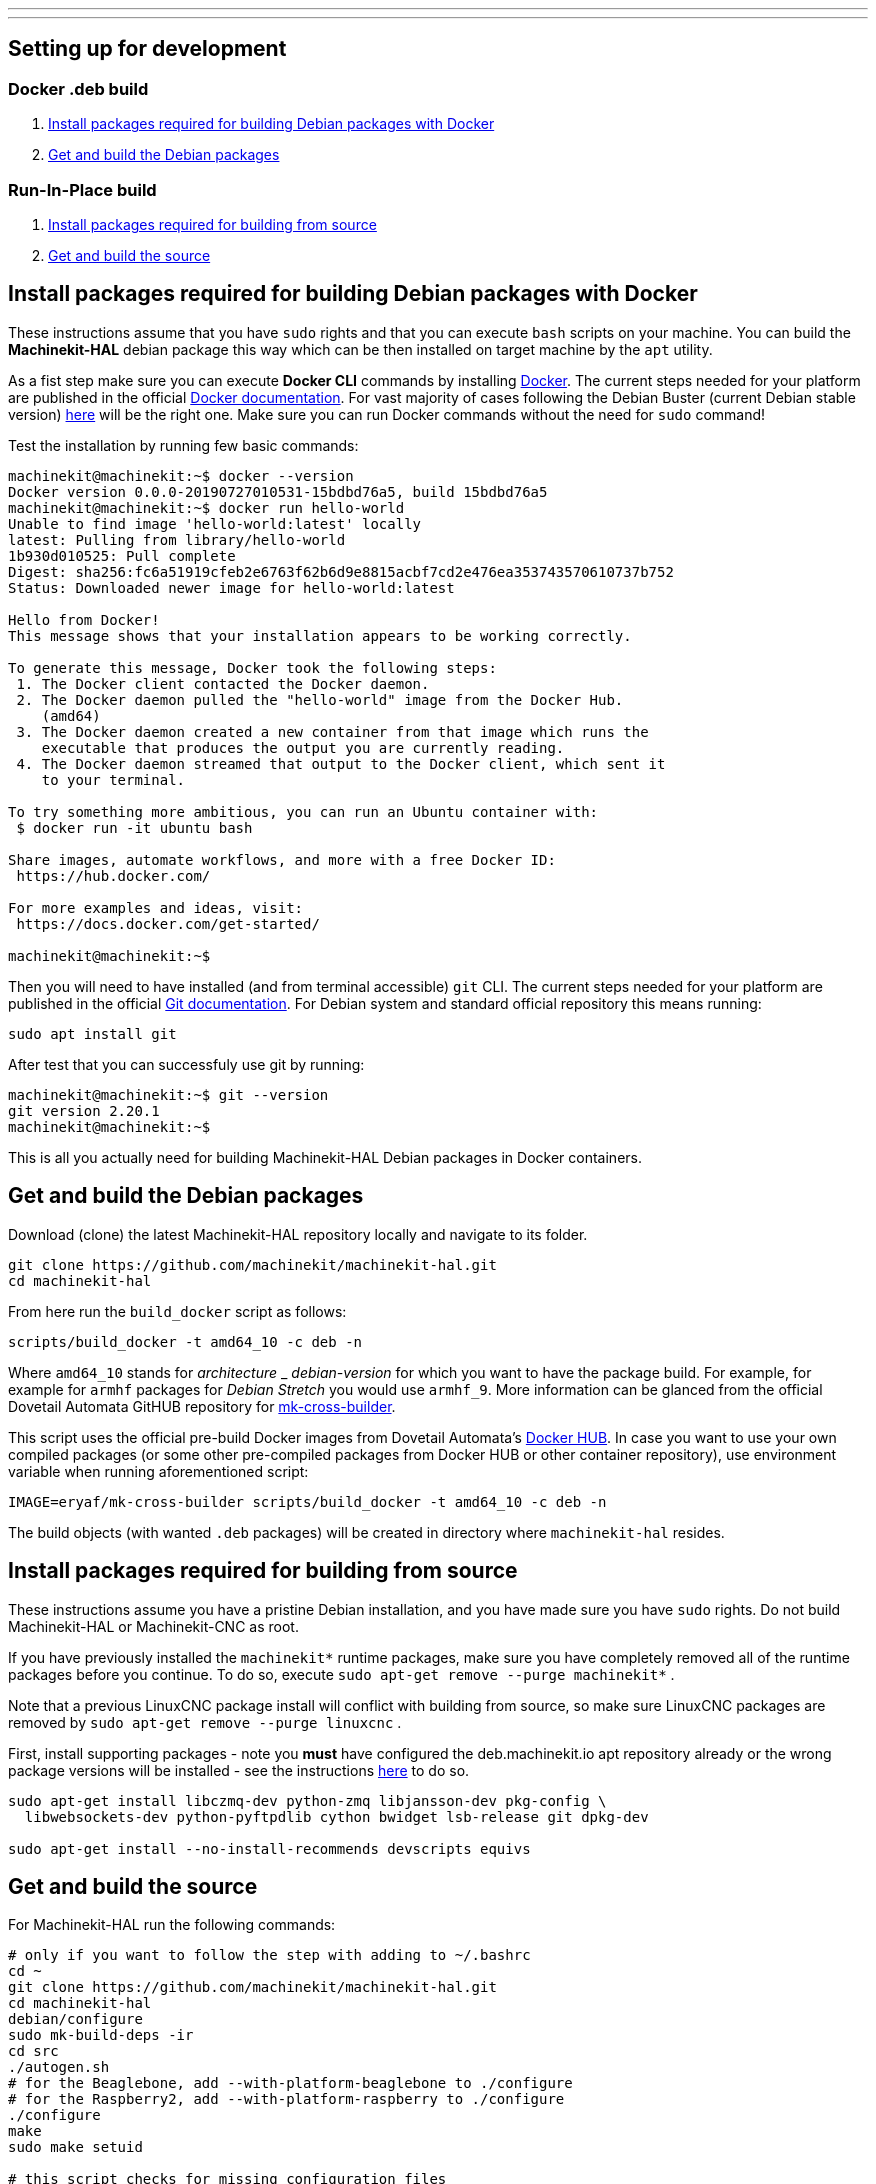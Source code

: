 ---
---

:skip-front-matter:

== [[packages-developing-rip]]Setting up for development
=== [[packages-developing-docker]]Docker .deb build

. <<install-development-packages-docker,Install packages required for building Debian packages with Docker>>
. <<get-source-and-build-docker,Get and build the Debian packages>>

=== [[packages-developing-rip]]Run-In-Place build

. <<install-development-packages,Install packages required for building from source>>
. <<get-source-and-build,Get and build the source>>

== [[install-development-packages-docker]]Install packages required for building Debian packages with Docker

These instructions assume that you have `sudo` rights and that you can execute `bash` scripts on your machine. You can build the *Machinekit-HAL* debian package this way which can be then installed on target machine by the `apt` utility.

As a fist step make sure you can execute *Docker CLI* commands by installing https://docker.com[Docker]. The current steps needed for your platform are published in the official https://docs.docker.com/get-docker/[Docker documentation]. For vast majority of cases following the Debian Buster (current Debian stable version) https://docs.docker.com/get-docker/[here] will be the right one. Make sure you can run Docker commands without the need for `sudo` command!

Test the installation by running few basic commands:

[source,bash]
----
machinekit@machinekit:~$ docker --version
Docker version 0.0.0-20190727010531-15bdbd76a5, build 15bdbd76a5
machinekit@machinekit:~$ docker run hello-world
Unable to find image 'hello-world:latest' locally
latest: Pulling from library/hello-world
1b930d010525: Pull complete 
Digest: sha256:fc6a51919cfeb2e6763f62b6d9e8815acbf7cd2e476ea353743570610737b752
Status: Downloaded newer image for hello-world:latest

Hello from Docker!
This message shows that your installation appears to be working correctly.

To generate this message, Docker took the following steps:
 1. The Docker client contacted the Docker daemon.
 2. The Docker daemon pulled the "hello-world" image from the Docker Hub.
    (amd64)
 3. The Docker daemon created a new container from that image which runs the
    executable that produces the output you are currently reading.
 4. The Docker daemon streamed that output to the Docker client, which sent it
    to your terminal.

To try something more ambitious, you can run an Ubuntu container with:
 $ docker run -it ubuntu bash

Share images, automate workflows, and more with a free Docker ID:
 https://hub.docker.com/

For more examples and ideas, visit:
 https://docs.docker.com/get-started/

machinekit@machinekit:~$

----

Then you will need to have installed (and from terminal accessible) `git` CLI. The current steps needed for your platform are published in the official https://git-scm.com/book/en/v2/Getting-Started-Installing-Git[Git documentation]. For Debian system and standard official repository this means running:

[source,bash]
----
sudo apt install git
----

After test that you can successfuly use git by running:

[source,bash]
----
machinekit@machinekit:~$ git --version
git version 2.20.1
machinekit@machinekit:~$ 

----

This is all you actually need for building Machinekit-HAL Debian packages in Docker containers.

== [[get-source-and-build-docker]]Get and build the Debian packages

Download (clone) the latest Machinekit-HAL repository locally and navigate to its folder.

[source,bash]
----
git clone https://github.com/machinekit/machinekit-hal.git
cd machinekit-hal

----

From here run the `build_docker` script as follows:

[source,bash]
----
scripts/build_docker -t amd64_10 -c deb -n
----

Where `amd64_10` stands for _architecture_ _ _debian-version_ for which you want to have the package build. For example, for example for `armhf` packages for _Debian Stretch_ you would use `armhf_9`. More information can be glanced from the official Dovetail Automata GitHUB repository for https://github.com/dovetail-automata/mk-cross-builder/#using-the-images[mk-cross-builder].

This script uses the official pre-build Docker images from Dovetail Automata's https://hub.docker.com/r/dovetailautomata/mk-cross-builder/tags[Docker HUB]. In case you want to use your own compiled packages (or some other pre-compiled packages from Docker HUB or other container repository), use environment variable when running aforementioned script:

[source,bash]
----
IMAGE=eryaf/mk-cross-builder scripts/build_docker -t amd64_10 -c deb -n
----

The build objects (with wanted `.deb` packages) will be created in directory where `machinekit-hal` resides.


== [[install-development-packages]]Install packages required for building from source

These instructions assume you have a pristine Debian installation, and you
have made sure you have `sudo` rights. Do not build Machinekit-HAL or Machinekit-CNC as root.

If you have previously installed the `machinekit*` runtime packages, make sure
you have completely removed all of the runtime packages before you continue.
To do so, execute `sudo apt-get remove --purge machinekit*` .

Note that a previous LinuxCNC package install will conflict with building from source,
so make sure LinuxCNC packages are removed by `sudo apt-get remove --purge linuxcnc` .

First, install supporting packages - note you *must* have configured the deb.machinekit.io 
apt repository already or the wrong package versions will be installed - see the instructions
link:/docs/getting-started/installing-packages#configure-apt[here] to do so.

[source,bash]
----
sudo apt-get install libczmq-dev python-zmq libjansson-dev pkg-config \
  libwebsockets-dev python-pyftpdlib cython bwidget lsb-release git dpkg-dev

sudo apt-get install --no-install-recommends devscripts equivs
----

== [[get-source-and-build]]Get and build the source

For Machinekit-HAL run the following commands:

[source,bash]
----
# only if you want to follow the step with adding to ~/.bashrc
cd ~
git clone https://github.com/machinekit/machinekit-hal.git
cd machinekit-hal
debian/configure
sudo mk-build-deps -ir
cd src
./autogen.sh
# for the Beaglebone, add --with-platform-beaglebone to ./configure
# for the Raspberry2, add --with-platform-raspberry to ./configure
./configure  
make
sudo make setuid

# this script checks for missing configuration files
# and will give hints how to remedy:
../scripts/check-system-configuration.sh
----

If you wish to run this installation by default, add the next lines to your `~/.bashrc` file,
so that every new terminal is set up correctly for running Machinekit-HAL.

[source,bash]
----
echo 'if [ -f ~/machinekit-hal/scripts/rip-environment ]; then
    source ~/machinekit/scripts/rip-environment
    echo "Environment set up for running Machinekit-HAL"
fi' >> ~/.bashrc
----

However, if you are installing a RIP build onto a system that already has a version of Machinekit* installed as a binary
install from packages say, or has other RIP builds, you should invoke from the root dir of the RIP,
[source,bash]
----
. ./scripts/rip-environment
----

only in terminal sessions where you specifically want to run this RIP.

Users who wish to invoke machinekit-hal (built with Xenomai 2 threads enabled) on a Xenomai 2 realtime kernel must ensure they are members of the xenomai group. If that wasn't already done when installing the kernel, then add each such user now

[source,bash]
----
sudo adduser <username> xenomai
----

Logout and login again therafter. (Machinekit-HAL supports only the `2.x` version of Xenomai. For most uses use the Preempt_RT patched kernel only.)

To build both Machinekit-HAL and Machinekit-CNC in one step, use special script `build_with_cnc` in the `scripts` directory. Please, be advised that this script presumes existence of all needed packages on build machine and does not have provision for errors. To faciliate a issue-less build, try building the Machinekit-HAL package first.

Also, the `build_with_cnc` script is better run in newly cloned repository of Machinekit-HAL, as it internally clones the Machinekit-CNC repository into the Machinekit-HAL repository.

Run:

[source,bash]
----
git clone https://github.com/machinekit/machinekit-hal.git machinekit-hal-cnc-build
cd machinekit-hal-cnc-build
scripts/build_with_cnc
scripts/check-system-configuration.sh
. ./scripts/rip-environment
----

You will need to hack the `build_with_cnc` script for other uses. (Patches welcome!)

=== A Note on machinekit.ini and the MKUUID

Since inception, /etc/linuxcnc/machinekit.ini has contained a hard coded UUID under the 'MKUUID=' field

This despite the text above it stating that all machines should have a unique MKUUID to enable the
zeroconf browsing for particular instances to work.

This has now actually caused problems, with some users exploring the networked communications aspect
of machinekit, as perhaps it was originally envisaged.

So, from 16th Jan 2019 onwards, there are a couple of wrinkles to be aware of, if you actually intend using the MKUUID for anything.

**RIP builds**

A fresh clone will generate a new UUID when built.
If you want to use a particular UUID, keep it in a separate system file called /etc/linuxcnc/mkuuid [1] and manually edit RIP/etc/linuxcnc/machinekit.ini to use it.
When you rebuild the machinekit.ini UUID will be preserved, however be aware doing a complete ' git clean -xdf && ./autogen.sh && ./configure' will wipe it.

([1] For RIPs, this file is just a suggested failsafe storage option for now, it will actually be used by package installs)

**Package installs**

A package install onto a blank system will generate a new UUID.

If you are updating and do not purge your configs:

- If the package finds an /etc/linuxcnc/mkuuid file [1], it will use the MKUUID within if valid, over any other option.

- If machinekit.ini exists with a valid UUID, it will use that.  Otherwise it will update with the generated UUID.

- If machinekit.ini is missing even though the previous package was not purged, it will generate one with a valid UUID.


For the vast majority of users, this change will have no impact, their configs just use whatever UUID is in machinekit.ini, if at all, without consequence.


== Additional runtime packages you may need

=== Documentation

Documentation has been almost completely split from the machinekit build.

Drivers and components built with comp or instcomp, can still be configured to provide
documentation for those items only using
[source, bash]
----
./configure --enable-build-documentation
----
when building machinekit.

The complete documentation is available as below, so this option is only really of interest
to developers writing components who wish to check the generated manual page for it.

This package will provide local copies of the manual pages and a man page stub to remind
of how to use them.

[source,bash]
----
sudo apt-get install machinekit-manual-pages
----

It is an optional install for users who wish to use a stand alone system or who have limited
internet connectivity.

The same pages can be accessed here: +
http://www.machinekit.io/docs/man/man1/  For information on utilities and GUIs +
http://www.machinekit.io/docs/man/man3/  For information on the hal and rtapi APIs +
http://www.machinekit.io/docs/man/man9/  For information on components and drivers +

=== Additional runtime packages

The above steps outline only the build requirements. There might be some 
runtime support packages missing if machinekit was never installed before.

The easiest way to fetch all the machinekit runtime packages is to install
a current package, and then delete it - the process pulls in all current
runtime prerequisites:
[source,bash]
----
sudo apt-get install machinekit-hal machinekit-cnc
sudo apt-get remove --purge machinekit*
----
